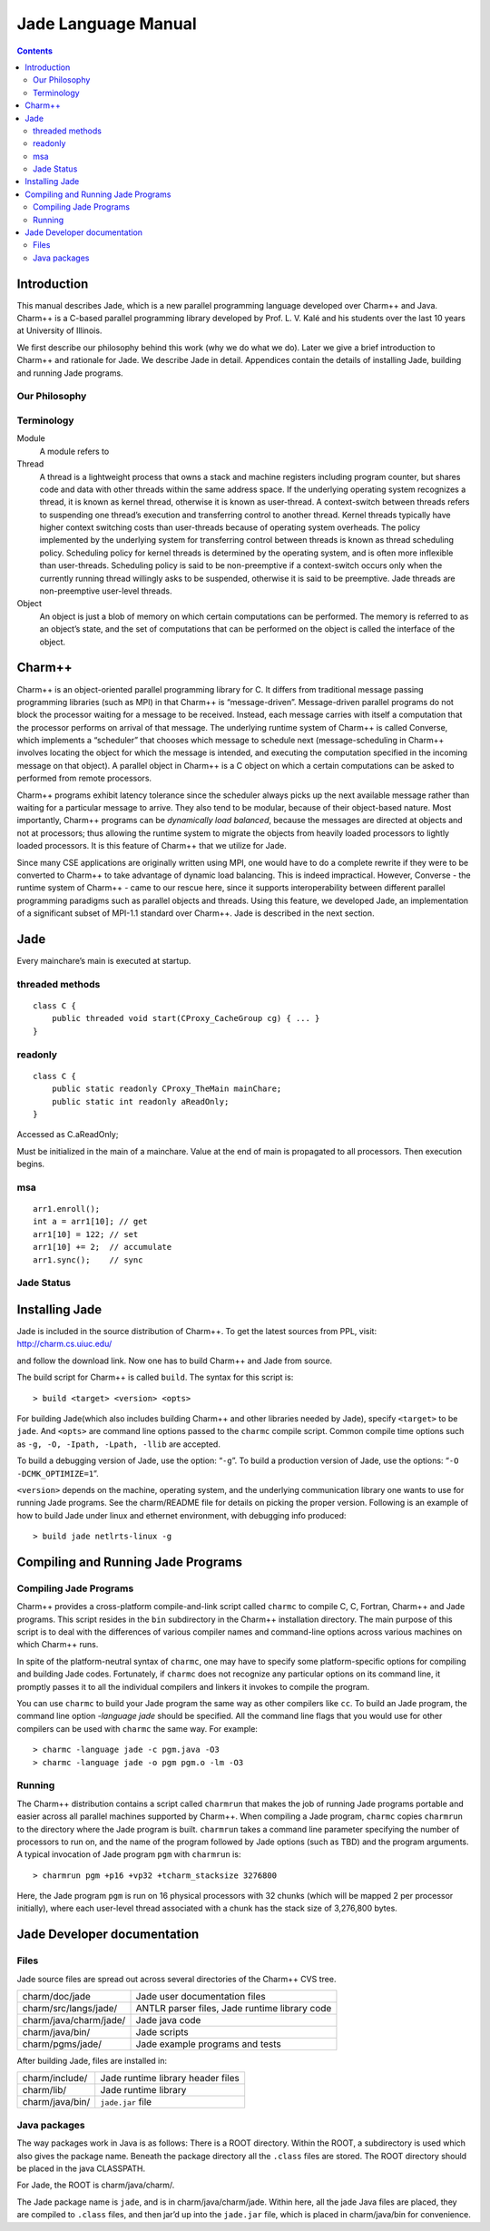 ====================
Jade Language Manual
====================

.. contents::
   :depth: 3

Introduction
============

This manual describes Jade, which is a new parallel programming language
developed over Charm++ and Java. Charm++ is a C-based parallel
programming library developed by Prof. L. V. Kalé and his students over
the last 10 years at University of Illinois.

We first describe our philosophy behind this work (why we do what we
do). Later we give a brief introduction to Charm++ and rationale for
Jade. We describe Jade in detail. Appendices contain the details of
installing Jade, building and running Jade programs.

Our Philosophy
--------------

Terminology
-----------

Module
   A module refers to

Thread
   A thread is a lightweight process that owns a stack and machine
   registers including program counter, but shares code and data with
   other threads within the same address space. If the underlying
   operating system recognizes a thread, it is known as kernel thread,
   otherwise it is known as user-thread. A context-switch between
   threads refers to suspending one thread’s execution and transferring
   control to another thread. Kernel threads typically have higher
   context switching costs than user-threads because of operating system
   overheads. The policy implemented by the underlying system for
   transferring control between threads is known as thread scheduling
   policy. Scheduling policy for kernel threads is determined by the
   operating system, and is often more inflexible than user-threads.
   Scheduling policy is said to be non-preemptive if a context-switch
   occurs only when the currently running thread willingly asks to be
   suspended, otherwise it is said to be preemptive. Jade threads are
   non-preemptive user-level threads.

Object
   An object is just a blob of memory on which certain computations can
   be performed. The memory is referred to as an object’s state, and the
   set of computations that can be performed on the object is called the
   interface of the object.

Charm++
=======

Charm++ is an object-oriented parallel programming library for C. It
differs from traditional message passing programming libraries (such as
MPI) in that Charm++ is “message-driven”. Message-driven parallel
programs do not block the processor waiting for a message to be
received. Instead, each message carries with itself a computation that
the processor performs on arrival of that message. The underlying
runtime system of Charm++ is called Converse, which implements a
“scheduler” that chooses which message to schedule next
(message-scheduling in Charm++ involves locating the object for which
the message is intended, and executing the computation specified in the
incoming message on that object). A parallel object in Charm++ is a C
object on which a certain computations can be asked to performed from
remote processors.

Charm++ programs exhibit latency tolerance since the scheduler always
picks up the next available message rather than waiting for a particular
message to arrive. They also tend to be modular, because of their
object-based nature. Most importantly, Charm++ programs can be
*dynamically load balanced*, because the messages are directed at
objects and not at processors; thus allowing the runtime system to
migrate the objects from heavily loaded processors to lightly loaded
processors. It is this feature of Charm++ that we utilize for Jade.

Since many CSE applications are originally written using MPI, one would
have to do a complete rewrite if they were to be converted to Charm++ to
take advantage of dynamic load balancing. This is indeed impractical.
However, Converse - the runtime system of Charm++ - came to our rescue
here, since it supports interoperability between different parallel
programming paradigms such as parallel objects and threads. Using this
feature, we developed Jade, an implementation of a significant subset of
MPI-1.1 standard over Charm++. Jade is described in the next section.

Jade
====

Every mainchare’s main is executed at startup.

threaded methods
----------------

::

   class C {
       public threaded void start(CProxy_CacheGroup cg) { ... }
   }

readonly
--------

::

   class C {
       public static readonly CProxy_TheMain mainChare;
       public static int readonly aReadOnly;
   }

Accessed as C.aReadOnly;

Must be initialized in the main of a mainchare. Value at the end of main
is propagated to all processors. Then execution begins.

msa
---

::

   arr1.enroll();
   int a = arr1[10]; // get
   arr1[10] = 122; // set
   arr1[10] += 2;  // accumulate
   arr1.sync();    // sync

Jade Status
-----------

Installing Jade
===============

Jade is included in the source distribution of Charm++. To get the
latest sources from PPL, visit: http://charm.cs.uiuc.edu/

and follow the download link. Now one has to build Charm++ and Jade from
source.

The build script for Charm++ is called ``build``. The syntax for this
script is:

::

   > build <target> <version> <opts>

For building Jade(which also includes building Charm++ and other
libraries needed by Jade), specify ``<target>`` to be ``jade``. And
``<opts>`` are command line options passed to the ``charmc`` compile
script. Common compile time options such as
``-g, -O, -Ipath, -Lpath, -llib`` are accepted.

To build a debugging version of Jade, use the option: “``-g``”. To build
a production version of Jade, use the options:
“``-O -DCMK_OPTIMIZE=1``”.

``<version>`` depends on the machine, operating system, and the
underlying communication library one wants to use for running Jade
programs. See the charm/README file for details on picking the proper
version. Following is an example of how to build Jade under linux and
ethernet environment, with debugging info produced:

::

   > build jade netlrts-linux -g

Compiling and Running Jade Programs
===================================

Compiling Jade Programs
-----------------------

Charm++ provides a cross-platform compile-and-link script called
``charmc`` to compile C, C, Fortran, Charm++ and Jade programs. This
script resides in the ``bin`` subdirectory in the Charm++ installation
directory. The main purpose of this script is to deal with the
differences of various compiler names and command-line options across
various machines on which Charm++ runs.

In spite of the platform-neutral syntax of ``charmc``, one may have to
specify some platform-specific options for compiling and building Jade
codes. Fortunately, if ``charmc`` does not recognize any particular
options on its command line, it promptly passes it to all the individual
compilers and linkers it invokes to compile the program.

You can use ``charmc`` to build your Jade program the same way as other
compilers like ``cc``. To build an Jade program, the command line option
*-language jade* should be specified. All the command line flags that
you would use for other compilers can be used with ``charmc`` the same
way. For example:

::

   > charmc -language jade -c pgm.java -O3
   > charmc -language jade -o pgm pgm.o -lm -O3

Running
-------

The Charm++ distribution contains a script called ``charmrun`` that
makes the job of running Jade programs portable and easier across all
parallel machines supported by Charm++. When compiling a Jade program,
``charmc`` copies ``charmrun`` to the directory where the Jade program
is built. ``charmrun`` takes a command line parameter specifying the
number of processors to run on, and the name of the program followed by
Jade options (such as TBD) and the program arguments. A typical
invocation of Jade program ``pgm`` with ``charmrun`` is:

::

   > charmrun pgm +p16 +vp32 +tcharm_stacksize 3276800

Here, the Jade program ``pgm`` is run on 16 physical processors with 32
chunks (which will be mapped 2 per processor initially), where each
user-level thread associated with a chunk has the stack size of
3,276,800 bytes.

Jade Developer documentation
============================

Files
-----

Jade source files are spread out across several directories of the
Charm++ CVS tree.

====================== =============================================
charm/doc/jade         Jade user documentation files
charm/src/langs/jade/  ANTLR parser files, Jade runtime library code
charm/java/charm/jade/ Jade java code
charm/java/bin/        Jade scripts
charm/pgms/jade/       Jade example programs and tests
====================== =============================================

After building Jade, files are installed in:

=============== =================================
charm/include/  Jade runtime library header files
charm/lib/      Jade runtime library
charm/java/bin/ ``jade.jar`` file
=============== =================================

Java packages
-------------

The way packages work in Java is as follows: There is a ROOT directory.
Within the ROOT, a subdirectory is used which also gives the package
name. Beneath the package directory all the ``.class`` files are stored.
The ROOT directory should be placed in the java CLASSPATH.

For Jade, the ROOT is charm/java/charm/.

The Jade package name is ``jade``, and is in charm/java/charm/jade.
Within here, all the jade Java files are placed, they are compiled to
``.class`` files, and then jar’d up into the ``jade.jar`` file, which is
placed in charm/java/bin for convenience.
